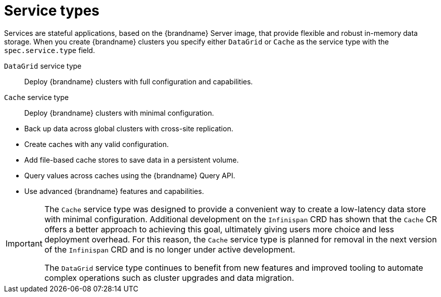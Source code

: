 [id='services_{context}']
= Service types

[role="_abstract"]
Services are stateful applications, based on the {brandname} Server image, that provide flexible and robust in-memory data storage.
When you create {brandname} clusters you specify either `DataGrid` or `Cache` as the service type with the `spec.service.type` field.

`DataGrid` service type:: Deploy {brandname} clusters with full configuration and capabilities.
`Cache` service type:: Deploy {brandname} clusters with minimal configuration.

//Community content
ifdef::community[]
The {brandname} team recommends the `DataGrid` service type for clusters because it lets you:
endif::community[]
//Downstream content
ifdef::downstream[]
Red Hat recommends recommends the `DataGrid` service type for clusters because it lets you:
endif::downstream[]

* Back up data across global clusters with cross-site replication.
* Create caches with any valid configuration.
* Add file-based cache stores to save data in a persistent volume.
* Query values across caches using the {brandname} Query API.
* Use advanced {brandname} features and capabilities.

[IMPORTANT]
====
The `Cache` service type was designed to provide a convenient way to create a low-latency data store with minimal configuration.
Additional development on the `Infinispan` CRD has shown that the `Cache` CR offers a better approach to achieving this goal, ultimately giving users more choice and less deployment overhead.
For this reason, the `Cache` service type is planned for removal in the next version of the `Infinispan` CRD and is no longer under active development.

The `DataGrid` service type continues to benefit from new features and improved tooling to automate complex operations such as cluster upgrades and data migration.
====
